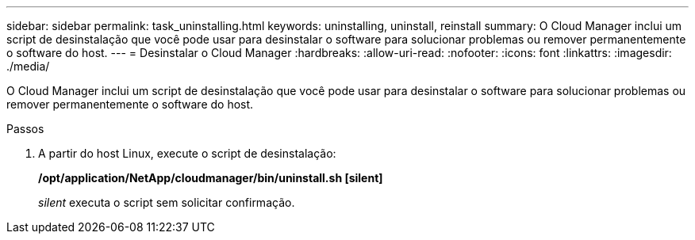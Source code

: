 ---
sidebar: sidebar 
permalink: task_uninstalling.html 
keywords: uninstalling, uninstall, reinstall 
summary: O Cloud Manager inclui um script de desinstalação que você pode usar para desinstalar o software para solucionar problemas ou remover permanentemente o software do host. 
---
= Desinstalar o Cloud Manager
:hardbreaks:
:allow-uri-read: 
:nofooter: 
:icons: font
:linkattrs: 
:imagesdir: ./media/


[role="lead"]
O Cloud Manager inclui um script de desinstalação que você pode usar para desinstalar o software para solucionar problemas ou remover permanentemente o software do host.

.Passos
. A partir do host Linux, execute o script de desinstalação:
+
*/opt/application/NetApp/cloudmanager/bin/uninstall.sh [silent]*

+
_silent_ executa o script sem solicitar confirmação.


